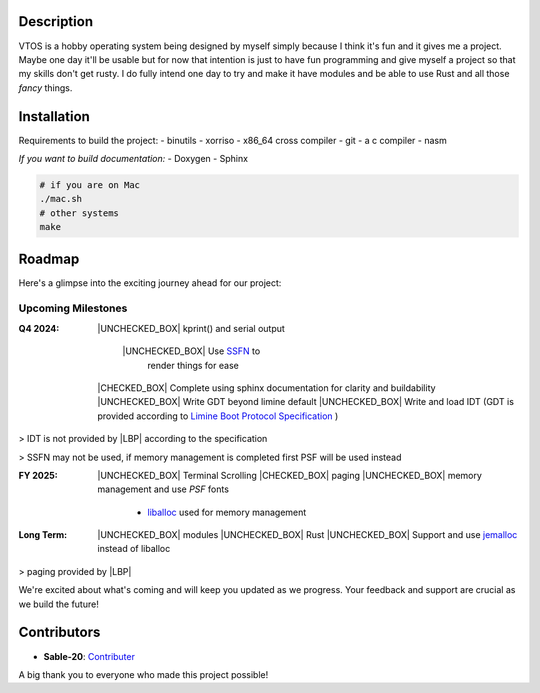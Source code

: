 .. raw:: html

   <div align="center">
      <img src="static/imgs/logo.svg" width="300px" alt="Project Logo" />
       <!-- <h1>VTOS</h1> -->
   </div>

.. raw:: html

   <br>
   <h1 align="center"><strong><i>VTOS</i></strong></h1>

.. raw:: html

   <div align="center">
      <a href="https://github.com/Sable-20/VTOS">
         <img alt="GitHub code size in bytes" src="https://img.shields.io/github/languages/code-size/Sable-20/VTOS?style=for-the-badge">
      </a>
      <a href="https://wakatime.com/badge/user/ea72ab72-e3d9-41de-baf2-b89253f9cca5/project/4bb466bc-384a-4776-8ca2-1b3a326aec6d">
         <img src="https://wakatime.com/badge/user/ea72ab72-e3d9-41de-baf2-b89253f9cca5/project/4bb466bc-384a-4776-8ca2-1b3a326aec6d.svg?style=for-the-badge" alt="wakatime">
      </a>
   </div>

Description
-----------

VTOS is a hobby operating system being designed by myself simply because
I think it's fun and it gives me a project. Maybe one day it'll be
usable but for now that intention is just to have fun programming and
give myself a project so that my skills don't get rusty. I do fully
intend one day to try and make it have modules and be able to use Rust
and all those *fancy* things.

Installation
------------

Requirements to build the project:
- binutils
- xorriso
- x86_64 cross compiler
- git
- a c compiler 
- nasm

*If you want to build documentation:*
- Doxygen 
- Sphinx

.. code:: bash

   # if you are on Mac
   ./mac.sh 
   # other systems
   make

Roadmap
-------

Here's a glimpse into the exciting journey ahead for our project:

Upcoming Milestones
~~~~~~~~~~~~~~~~~~~

:Q4 2024:

   |UNCHECKED_BOX| kprint() and serial output

      |UNCHECKED_BOX| Use `SSFN <https://wiki.osdev.org/Scalable_Screen_Font>`__ to
         render things for ease
   
   |CHECKED_BOX| Complete using sphinx documentation for clarity and buildability
   |UNCHECKED_BOX| Write GDT beyond limine default
   |UNCHECKED_BOX| Write and load IDT (GDT is provided according to `Limine Boot Protocol Specification <https://github.com/limine-bootloader/limine/blob/trunk/PROTOCOL.md#machine-state-at-entry>`__ )

> IDT is not provided by |LBP| according to the specification

> SSFN may not be used, if memory management is completed first PSF will be used instead

:FY 2025:

   |UNCHECKED_BOX|  Terminal Scrolling
   |CHECKED_BOX|  paging 
   |UNCHECKED_BOX|  memory management and use `PSF` fonts 
      - `liballoc <https://github.com/blanham/liballoc/tree/master>`__ used for memory management
   

:Long Term:
   |UNCHECKED_BOX| modules
   |UNCHECKED_BOX| Rust
   |UNCHECKED_BOX| Support and use `jemalloc <https://jemalloc.net/>`__ instead of liballoc

> paging provided by |LBP|

We're excited about what's coming and will keep you updated as we
progress. Your feedback and support are crucial as we build the future!

Contributors
------------

-  **Sable-20**: `Contributer <https://github.com/Sable-20>`__

A big thank you to everyone who made this project possible!


.. |LBP| raw:: html

   <abbr title="Limine Boot Protocol">LBP</abbr>

.. |UNCHECKED_BOX| raw:: html
   
   <p>&#9744</p>

.. |CHECKED_BOX| raw:: html

   <p>&#9745</p>